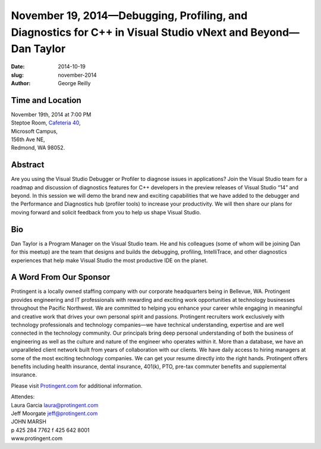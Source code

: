 November 19, 2014—Debugging, Profiling, and Diagnostics for C++ in Visual Studio vNext and Beyond—Dan Taylor
############################################################################################################

:date: 2014-10-19
:slug: november-2014
:author: George Reilly


Time and Location
~~~~~~~~~~~~~~~~~

| November 19th, 2014 at 7:00 PM
| Steptoe Room, `Cafeteria 40 <|filename|/locations/steptoe.rst>`_,
| Microsoft Campus,
| 156th Ave NE,
| Redmond, WA 98052.


Abstract
~~~~~~~~

Are you using the Visual Studio Debugger or Profiler
to diagnose issues in  applications?
Join the Visual Studio team for a roadmap and discussion
of diagnostics features for C++ developers
in the preview releases of Visual Studio “14” and beyond.
In this session we will demo the brand new and exciting capabilities
that we have added to the debugger
and the Performance and Diagnostics hub (profiler tools)
to increase your productivity.
We will then share our plans for moving forward
and solicit feedback from you to help us shape Visual Studio.


Bio
~~~

Dan Taylor is a Program Manager on the Visual Studio team.
He and his colleagues (some of whom will be joining Dan for this meetup)
are the team that designs and builds the debugging, profiling,
IntelliTrace, and other diagnostics experiences
that help make Visual Studio the most productive IDE on the planet.


A Word From Our Sponsor
~~~~~~~~~~~~~~~~~~~~~~~

Protingent is a locally owned staffing company
with our corporate headquarters being in Bellevue, WA.
Protingent provides engineering and IT professionals
with rewarding and exciting work opportunities
at technology businesses throughout the Pacific Northwest.
We are committed to helping you enhance your career
while engaging in meaningful and creative work
that drives your own personal spirit and passions.
Protingent recruiters work exclusively with technology professionals
and technology companies—we have technical understanding, expertise
and are well connected in the technology community.
Our principals bring deep personal understanding
of both the business of engineering
as well as the culture and nature of the engineer who operates within it.
More than a database, we have an unparalleled client network
built from years of collaboration with our clients.
We have daily access to hiring managers
at some of the most exciting technology companies.
We can get your resume directly into the right hands.
Protingent offers benefits
including health insurance, dental insurance, 401(k),
PTO, pre-tax commuter benefits and supplemental insurance.

Please visit `Protingent.com <http://www.protingent.com>`_ for additional information.

| Attendes:
| Laura Garcia laura@protingent.com   
| Jeff Moorgate jeff@protingent.com   
| JOHN MARSH
| p 425 284 7762     f 425 642 8001
| www.protingent.com
